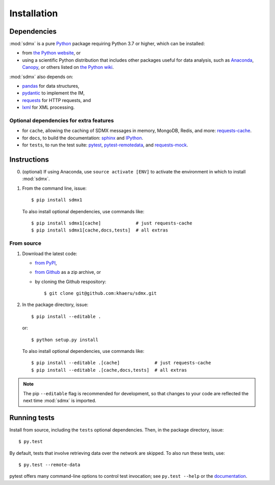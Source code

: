 Installation
************

Dependencies
============

:mod:`sdmx` is a pure `Python <https://python.org>`_ package requiring Python 3.7 or higher, which can be installed:

- from `the Python website <https://www.python.org/downloads/>`_, or
- using a scientific Python distribution that includes other packages useful
  for data analysis, such as
  `Anaconda <https://store.continuum.io/cshop/anaconda/>`_,
  `Canopy <https://www.enthought.com/products/canopy/>`_, or
  others listed on `the Python wiki
  <https://wiki.python.org/moin/PythonDistributions>`_.

:mod:`sdmx` also depends on:

- `pandas <http://pandas.pydata.org>`_ for data structures,
- `pydantic <https://pydantic-docs.helpmanual.io>`_ to implement the IM,
- `requests <https://pypi.python.org/pypi/requests/>`_ for HTTP requests, and
- `lxml <http://www.lxml.de>`_ for XML processing.

Optional dependencies for extra features
----------------------------------------

- for ``cache``, allowing the caching of SDMX messages in memory, MongoDB,
  Redis, and more: `requests-cache <https://requests-cache.readthedocs.io>`_.
- for ``docs``, to build the documentation: `sphinx <https://sphinx-doc.org>`_
  and `IPython <https://ipython.org>`_.
- for ``tests``, to run the test suite: `pytest <https://pytest.org>`_,
  `pytest-remotedata <https://github.com/astropy/pytest-remotedata>`_, and
  `requests-mock <https://requests-mock.readthedocs.io>`_.

Instructions
============

0. (optional) If using Anaconda, use ``source activate [ENV]`` to activate the
   environment in which to install :mod:`sdmx`.
1. From the command line, issue::

    $ pip install sdmx1

   To also install optional dependencies, use commands like::

    $ pip install sdmx1[cache]             # just requests-cache
    $ pip install sdmx1[cache,docs,tests]  # all extras

From source
-----------

1. Download the latest code:

   - `from PyPI <https://pypi.org/project/sdmx1/#files>`_,
   - `from Github <https://github.com/khaeru/sdmx>`_ as a zip archive, or
   - by cloning the Github respository::

     $ git clone git@github.com:khaeru/sdmx.git

2. In the package directory, issue::

    $ pip install --editable .

   or::

    $ python setup.py install

   To also install optional dependencies, use commands like::

    $ pip install --editable .[cache]             # just requests-cache
    $ pip install --editable .[cache,docs,tests]  # all extras


.. note:: The pip ``--editable`` flag is recommended for development, so that changes to your code are reflected the next time :mod:`sdmx` is imported.

Running tests
=============

Install from source, including the ``tests`` optional dependencies.
Then, in the package directory, issue::

    $ py.test

By default, tests that involve retrieving data over the network are skipped. To
also run these tests, use::

    $ py.test --remote-data

pytest offers many command-line options to control test invocation; see ``py.test --help`` or the `documentation <https://pytest.org>`_.
